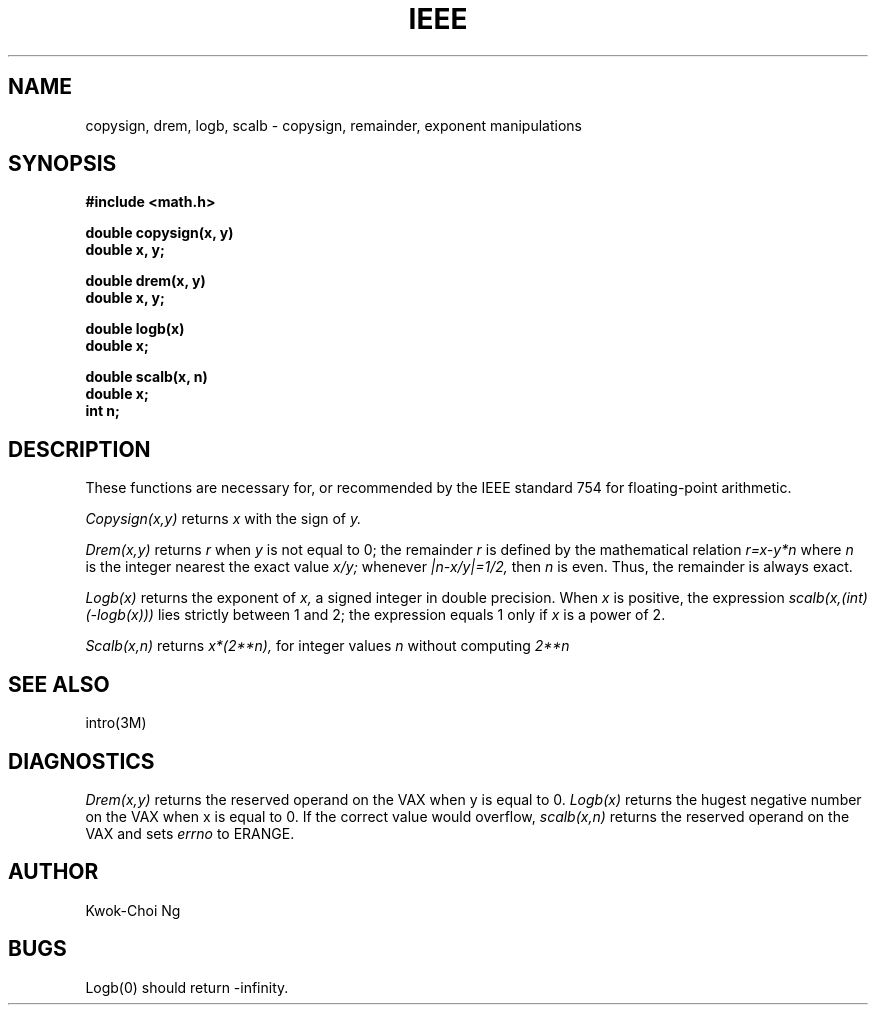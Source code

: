 .TH IEEE 3M  "8 May 1985"
.UC 4
.SH NAME
copysign, drem, logb, scalb \- copysign, remainder, exponent manipulations
.SH SYNOPSIS
.nf
.B #include <math.h>
.PP
.B double copysign(x, y)
.B double x, y;
.PP
.B double drem(x, y)
.B double x, y;
.PP
.B double logb(x)
.B double x;
.PP
.B double scalb(x, n)
.B double x;
.B int n;
.fi
.SH DESCRIPTION
These functions are necessary for, or recommended by the IEEE standard
754 for floating-point arithmetic.
.PP
.I Copysign(x,y)
returns
.I x
with the sign of
.I y.
.PP
.I Drem(x,y)
returns
.I r
when
.I y
is not equal to 0; the remainder
.I r
is defined by the mathematical relation
.I r=x\-y*n
where
.I n
is the integer nearest the exact value
.I x/y;
whenever
.I |n\-x/y|=1/2,
then
.I n
is even.
Thus, the remainder is always exact.
.PP
.I Logb(x)
returns the exponent of
.I x,
a signed integer in double precision.
When
.I x
is positive, the expression
.I scalb(x,(int)(\-logb(x)))
lies strictly between 1 and 2; the expression equals 1 only if
.I x
is a power of 2.
.PP
.I Scalb(x,n)
returns
.if n \
.I  x*(2**n),
.if t \
.I  x*2\u\s8n\s10\d,
for integer values
.I n
without computing
.if n \
.I 2**n
.if t \
.I 2\u\s8n\s10\d.
.SH SEE ALSO
intro(3M)
.SH DIAGNOSTICS
.I Drem(x,y)
returns the reserved operand on the VAX when y is equal to 0.
.I Logb(x)
returns the hugest negative number on the VAX when x is equal to 0.
If the correct value would overflow,
.I scalb(x,n)
returns the reserved operand on the VAX
and sets
.I errno
to ERANGE.
.SH AUTHOR
Kwok-Choi Ng
.SH BUGS
Logb(0) should return \-infinity.
